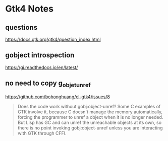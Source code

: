 * Gtk4 Notes
** questions
https://docs.gtk.org/gtk4/question_index.html

** gobject introspection
https://gi.readthedocs.io/en/latest/

** no need to copy g_objet_unref
https://github.com/bohonghuang/cl-gtk4/issues/8
#+begin_quote
Does the code work without gobj:object-unref? Some C examples of GTK involve it,
because C doesn't manage the memory automatically, forcing the programmer to
unref a object when it is no longer needed. But Lisp has GC and can unref the
unreachable objects at its own, so there is no point invoking gobj:object-unref
unless you are interacting with GTK through CFFI.
#+end_quote
